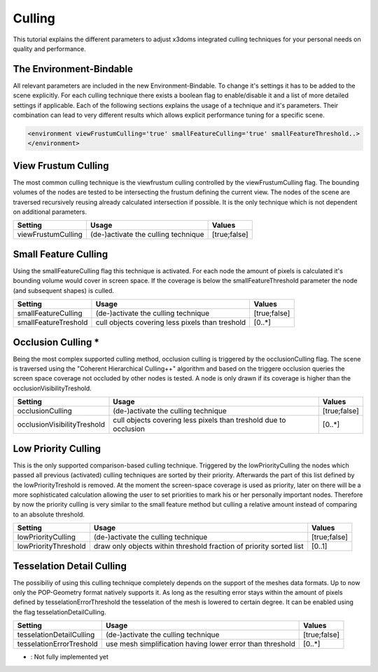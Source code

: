 .. _culling:

Culling
==================================================


This tutorial explains the different parameters to adjust x3doms integrated culling techniques for your personal needs on quality and performance.

The Environment-Bindable
------------------------

All relevant parameters are included in the new Environment-Bindable. To change it's settings it has to be added to the scene explicitly. For each culling technique there exists a boolean flag to enable/disable it and a list of more detailed settings if applicable. Each of the following sections explains the usage of a technique and it's parameters. Their combination can lead to very different results which allows explicit performance tuning for a specific scene.

.. code-block:: xml

    <environment viewFrustumCulling='true' smallFeatureCulling='true' smallFeatureThreshold..>
    </environment>
    

View Frustum Culling
--------------------

The most common culling technique is the viewfrustum culling controlled by the viewFrustumCulling flag. The bounding volumes of the nodes are tested to be intersecting the frustum defining the current view. The nodes of the scene are traversed recursively reusing already calculated intersection if possible. It is the only technique which is not dependent on additional parameters.

========================    ====================================    ========================    
Setting                     Usage                                   Values                     
========================    ====================================    ========================    
viewFrustumCulling          (de-)activate the culling technique     [true;false]
========================    ====================================    ========================
 	

Small Feature Culling
---------------------

Using the smallFeatureCulling flag this technique is activated. For each node the amount of pixels is calculated it's bounding volume would cover in screen space. If the coverage is below the smallFeatureThreshold parameter the node (and subsequent shapes) is culled.

========================    ===============================================    ========================    
Setting                     Usage                                              Values                     
========================    ===============================================    ========================    
smallFeatureCulling         (de-)activate the culling technique                [true;false]
smallFeatureTreshold        cull objects covering less pixels than treshold    [0..*]
========================    ===============================================    ========================


Occlusion Culling *
-------------------

Being the most complex supported culling method, occlusion culling is triggered by the occlusionCulling flag. The scene is traversed using the "Coherent Hierarchical Culling++" algorithm and based on the triggere occlusion queries the screen space coverage not occluded by other nodes is tested. A node is only drawn if its coverage is higher than the occlusionVisibilityTreshold.

===========================    ================================================================    ========================    
Setting                        Usage                                                               Values                     
===========================    ================================================================    ========================    
occlusionCulling               (de-)activate the culling technique                                 [true;false]
occlusionVisibilityTreshold    cull objects covering less pixels than treshold due to occlusion    [0..*]
===========================    ================================================================    ========================


Low Priority Culling
--------------------

This is the only supported comparison-based culling technique. Triggered by the lowPriorityCulling the nodes which passed all previous (activated) culling techniques are sorted by their priority. Afterwards the part of this list defined by the lowPriorityTreshold is removed. At the moment the screen-space coverage is used as priority, later on there will be a more sophisticated calculation allowing the user to set priorities to mark his or her personally important nodes. Therefore by now the priority culling is very similar to the small feature method but culling a relative amount instead of comparing to an absolute threshold.

===========================    ===================================================================    ========================    
Setting                        Usage                                                                  Values                     
===========================    ===================================================================    ========================    
lowPriorityCulling             (de-)activate the culling technique                                    [true;false]
lowPriorityThreshold           draw only objects within threshold fraction of priority sorted list    [0..1]
===========================    ===================================================================    ========================


Tesselation Detail Culling
--------------------------

The possibiliy of using this culling technique completely depends on the support of the meshes data formats. Up to now only the POP-Geometry format natively supports it. As long as the resulting error stays within the amount of pixels defined by tesselationErrorThreshold the tesselation of the mesh is lowered to certain degree. It can be enabled using the flag tesselationDetailCulling.

===========================    ===================================================================    ========================    
Setting                        Usage                                                                  Values                     
===========================    ===================================================================    ========================    
tesselationDetailCulling       (de-)activate the culling technique                                    [true;false]
tesselationErrorTreshold       use mesh simplification having lower error than threshold              [0..*]
===========================    ===================================================================    ========================
* : Not fully implemented yet